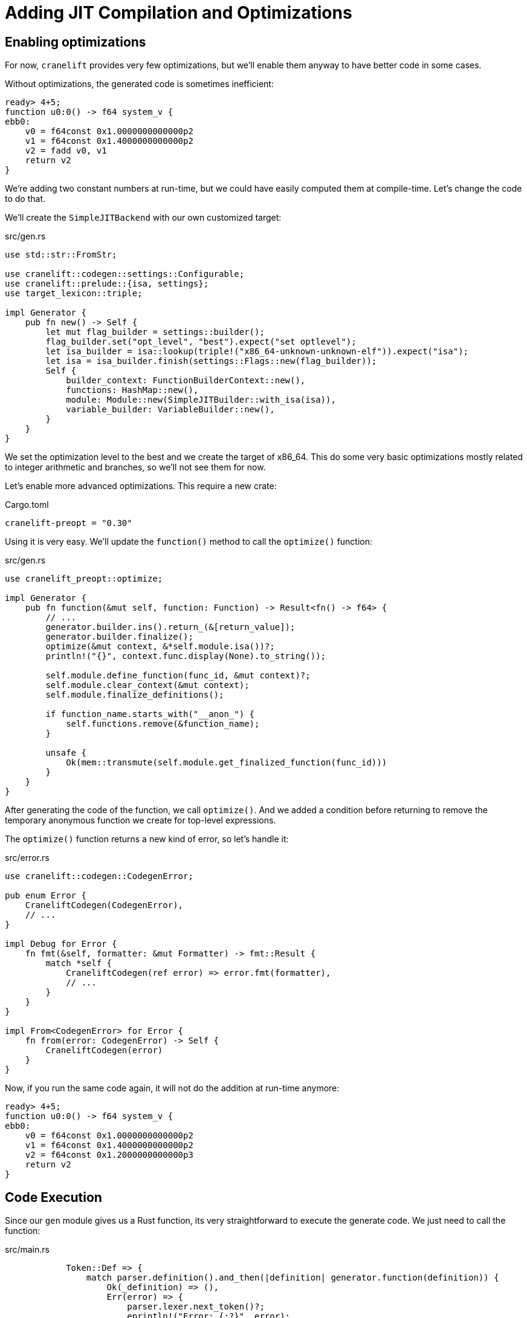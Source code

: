 = Adding JIT Compilation and Optimizations

== Enabling optimizations

For now, `cranelift` provides very few optimizations, but we'll enable
them anyway to have better code in some cases.

Without optimizations, the generated code is sometimes inefficient:

[source]
----
ready> 4+5;
function u0:0() -> f64 system_v {
ebb0:
    v0 = f64const 0x1.0000000000000p2
    v1 = f64const 0x1.4000000000000p2
    v2 = fadd v0, v1
    return v2
}
----

We're adding two constant numbers at run-time, but we could have
easily computed them at compile-time.
Let's change the code to do that.

We'll create the `SimpleJITBackend` with our own customized target:

[source,rust]
.src/gen.rs
----
use std::str::FromStr;

use cranelift::codegen::settings::Configurable;
use cranelift::prelude::{isa, settings};
use target_lexicon::triple;

impl Generator {
    pub fn new() -> Self {
        let mut flag_builder = settings::builder();
        flag_builder.set("opt_level", "best").expect("set optlevel");
        let isa_builder = isa::lookup(triple!("x86_64-unknown-unknown-elf")).expect("isa");
        let isa = isa_builder.finish(settings::Flags::new(flag_builder));
        Self {
            builder_context: FunctionBuilderContext::new(),
            functions: HashMap::new(),
            module: Module::new(SimpleJITBuilder::with_isa(isa)),
            variable_builder: VariableBuilder::new(),
        }
    }
}
----

We set the optimization level to the best and we create the target of
x86_64.
This do some very basic optimizations mostly related to integer
arithmetic and branches, so we'll not see them for now.

Let's enable more advanced optimizations.
This require a new crate:

[source,toml]
.Cargo.toml
----
cranelift-preopt = "0.30"
----

Using it is very easy.
We'll update the `function()` method to call the `optimize()`
function:

[source,rust]
.src/gen.rs
----
use cranelift_preopt::optimize;

impl Generator {
    pub fn function(&mut self, function: Function) -> Result<fn() -> f64> {
        // ...
        generator.builder.ins().return_(&[return_value]);
        generator.builder.finalize();
        optimize(&mut context, &*self.module.isa())?;
        println!("{}", context.func.display(None).to_string());

        self.module.define_function(func_id, &mut context)?;
        self.module.clear_context(&mut context);
        self.module.finalize_definitions();

        if function_name.starts_with("__anon_") {
            self.functions.remove(&function_name);
        }

        unsafe {
            Ok(mem::transmute(self.module.get_finalized_function(func_id)))
        }
    }
}
----

After generating the code of the function, we call `optimize()`.
And we added a condition before returning to remove the temporary
anonymous function we create for top-level expressions.

The `optimize()` function returns a new kind of error, so let's handle
it:

[source,rust]
.src/error.rs
----
use cranelift::codegen::CodegenError;

pub enum Error {
    CraneliftCodegen(CodegenError),
    // ...
}

impl Debug for Error {
    fn fmt(&self, formatter: &mut Formatter) -> fmt::Result {
        match *self {
            CraneliftCodegen(ref error) => error.fmt(formatter),
            // ...
        }
    }
}

impl From<CodegenError> for Error {
    fn from(error: CodegenError) -> Self {
        CraneliftCodegen(error)
    }
}
----

Now, if you run the same code again, it will not do the addition at
run-time anymore:

[source]
----
ready> 4+5;
function u0:0() -> f64 system_v {
ebb0:
    v0 = f64const 0x1.0000000000000p2
    v1 = f64const 0x1.4000000000000p2
    v2 = f64const 0x1.2000000000000p3
    return v2
}
----

== Code Execution

Since our `gen` module gives us a Rust function, its very
straightforward to execute the generate code.
We just need to call the function:

[source,rust]
.src/main.rs
----
            Token::Def => {
                match parser.definition().and_then(|definition| generator.function(definition)) {
                    Ok(_definition) => (),
                    Err(error) => {
                        parser.lexer.next_token()?;
                        eprintln!("Error: {:?}", error);
                    },
                }
            },
            Token::Extern => {
                match parser.extern_().and_then(|prototype| generator.prototype(&prototype, Linkage::Import)) {
                    Ok(prototype) => println!("{}", prototype),
                    Err(error) => {
                        parser.lexer.next_token()?;
                        eprintln!("Error: {:?}", error);
                    },
                }
            },
            _ => {
                match parser.toplevel().and_then(|expr| generator.function(expr)) {
                    Ok(function) => println!("{}", function()),
                    Err(error) => {
                        parser.lexer.next_token()?;
                        eprintln!("Error: {:?}", error);
                    },
                }
            },
----

Let's also add a function that we'll be able to use in our JIT to
print a character:

[source,rust]
.src/main.rs
----
#[no_mangle]
pub extern "C" fn putchard(char: f64) -> f64 {
    println!("{}", char as u8 as char);
    0.0
}
----

We specify the `#[no_mangle]` attribute and use the C calling
convention in order to be able to call it easily.

However, if you try to call it, you'll run into an issue:

[source]
----
ready> extern putchard(x);
funcid1
ready> putchard(101);
function u0:0() -> f64 system_v {
    sig0 = (f64) -> f64 system_v
    fn0 = u0:1 sig0

ebb0:
    v0 = f64const 0x1.9400000000000p6
    v1 = call fn0(v0)
    return v1
}

thread 'main' panicked at 'can't resolve symbol putchard', ~/.cargo/registry/src/github.com-1ecc6299db9ec823/cranelift-simplejit-0.30.0/src/backend.rs:436:9
note: Run with `RUST_BACKTRACE=1` environment variable to display a backtrace.
----

To solve this issue, we'll tell the linker to export all symbols into
the dynamic symbol table.
To do so, create a `.cargo/config` file and add the following content:

[source.toml]
.cargo/config
----
[build]
rustflags = ["-C", "link-args=-rdynamic"]
----

We'll also explicitly link against `libm` in order to be able to use
the `cos()` function:

[source,toml]
.cargo/config
----
rustflags = ["-C", "link-args=-rdynamic", "-C", "link-arg=-Wl,--no-as-needed", "-C", "link-arg=-lm"]
----

Let's define a function and call it:

[source]
----
ready> def testfunc(x y) x + y*2;
function u0:0(f64, f64) -> f64 system_v {
ebb0(v0: f64, v1: f64):
    v2 = f64const 0x1.0000000000000p1
    v3 = fmul v1, v2
    v4 = fadd v0, v3
    return v4
}

ready> testfunc(4, 10);
function u0:0() -> f64 system_v {
    sig0 = (f64, f64) -> f64 system_v
    fn0 = colocated u0:0 sig0

ebb0:
    v0 = f64const 0x1.0000000000000p2
    v1 = f64const 0x1.4000000000000p3
    v2 = call fn0(v0, v1)
    return v2
}

24
----

If you get a panic, please remove the call to `optimize()` since there
was a https://github.com/CraneStation/cranelift/pull/753[bug] with it.

Now, let's use some functions from `libm`:

[source]
----
ready> extern sin(x);
funcid2
ready> extern cos(x);
funcid3
ready> sin(1.0);
function u0:0() -> f64 system_v {
    sig0 = (f64) -> f64 system_v
    fn0 = u0:2 sig0

ebb0:
    v0 = f64const 0x1.0000000000000p0
    v1 = call fn0(v0)
    return v1
}

0.8414709848078965
ready> def foo(x) sin(x)*sin(x) + cos(x)*cos(x);
function u0:0(f64) -> f64 system_v {
    sig0 = (f64) -> f64 system_v
    sig1 = (f64) -> f64 system_v
    sig2 = (f64) -> f64 system_v
    sig3 = (f64) -> f64 system_v
    fn0 = u0:2 sig0
    fn1 = u0:2 sig1
    fn2 = u0:3 sig2
    fn3 = u0:3 sig3

ebb0(v0: f64):
    v1 = call fn0(v0)
    v2 = call fn1(v0)
    v3 = fmul v1, v2
    v4 = call fn2(v0)
    v5 = call fn3(v0)
    v6 = fmul v4, v5
    v7 = fadd v3, v6
    return v7
}

ready> foo(4.0);
function u0:0() -> f64 system_v {
    sig0 = (f64) -> f64 system_v
    fn0 = colocated u0:5 sig0

ebb0:
    v0 = f64const 0x1.0000000000000p2
    v1 = call fn0(v0)
    return v1
}

1
----

`Cranelift` is able to find these functions dynamically at run-time as
it was able to find our `putchard()` function.

This is it, we're now able to compile and execute the code of a very
simple language.
The next chapters will add new features to this language to show how
to generate the code for them.

You can find the source code of this chapter https://github.com/CraneStation/kaleidoscope-cranelift/tree/master/ch4[here].
